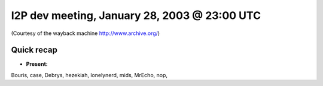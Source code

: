 I2P dev meeting, January 28, 2003 @ 23:00 UTC
=============================================

(Courtesy of the wayback machine http://www.archive.org/)

Quick recap
-----------

* **Present:**

Bouris,
case,
Debrys,
hezekiah,
lonelynerd,
mids,
MrEcho,
nop,
